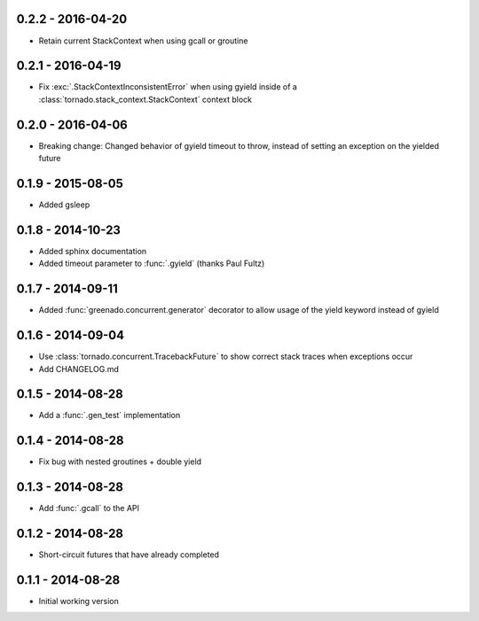 0.2.2 - 2016-04-20
------------------
* Retain current StackContext when using gcall or groutine

0.2.1 - 2016-04-19
------------------
* Fix :exc:`.StackContextInconsistentError` when using gyield inside of a
  :class:`tornado.stack_context.StackContext` context block

0.2.0 - 2016-04-06
------------------
* Breaking change: Changed behavior of gyield timeout to throw, instead of
  setting an exception on the yielded future

0.1.9 - 2015-08-05
------------------
* Added gsleep

0.1.8 - 2014-10-23
------------------
* Added sphinx documentation
* Added timeout parameter to :func:`.gyield` (thanks Paul Fultz)

0.1.7 - 2014-09-11
------------------
* Added :func:`greenado.concurrent.generator` decorator to allow usage of the
  yield keyword instead of gyield

0.1.6 - 2014-09-04
------------------
* Use :class:`tornado.concurrent.TracebackFuture` to show correct stack traces
  when exceptions occur
* Add CHANGELOG.md

0.1.5 - 2014-08-28
------------------
* Add a :func:`.gen_test` implementation

0.1.4 - 2014-08-28
------------------
* Fix bug with nested groutines + double yield

0.1.3 - 2014-08-28
------------------
* Add :func:`.gcall` to the API

0.1.2 - 2014-08-28
------------------
* Short-circuit futures that have already completed

0.1.1 - 2014-08-28
------------------
* Initial working version
